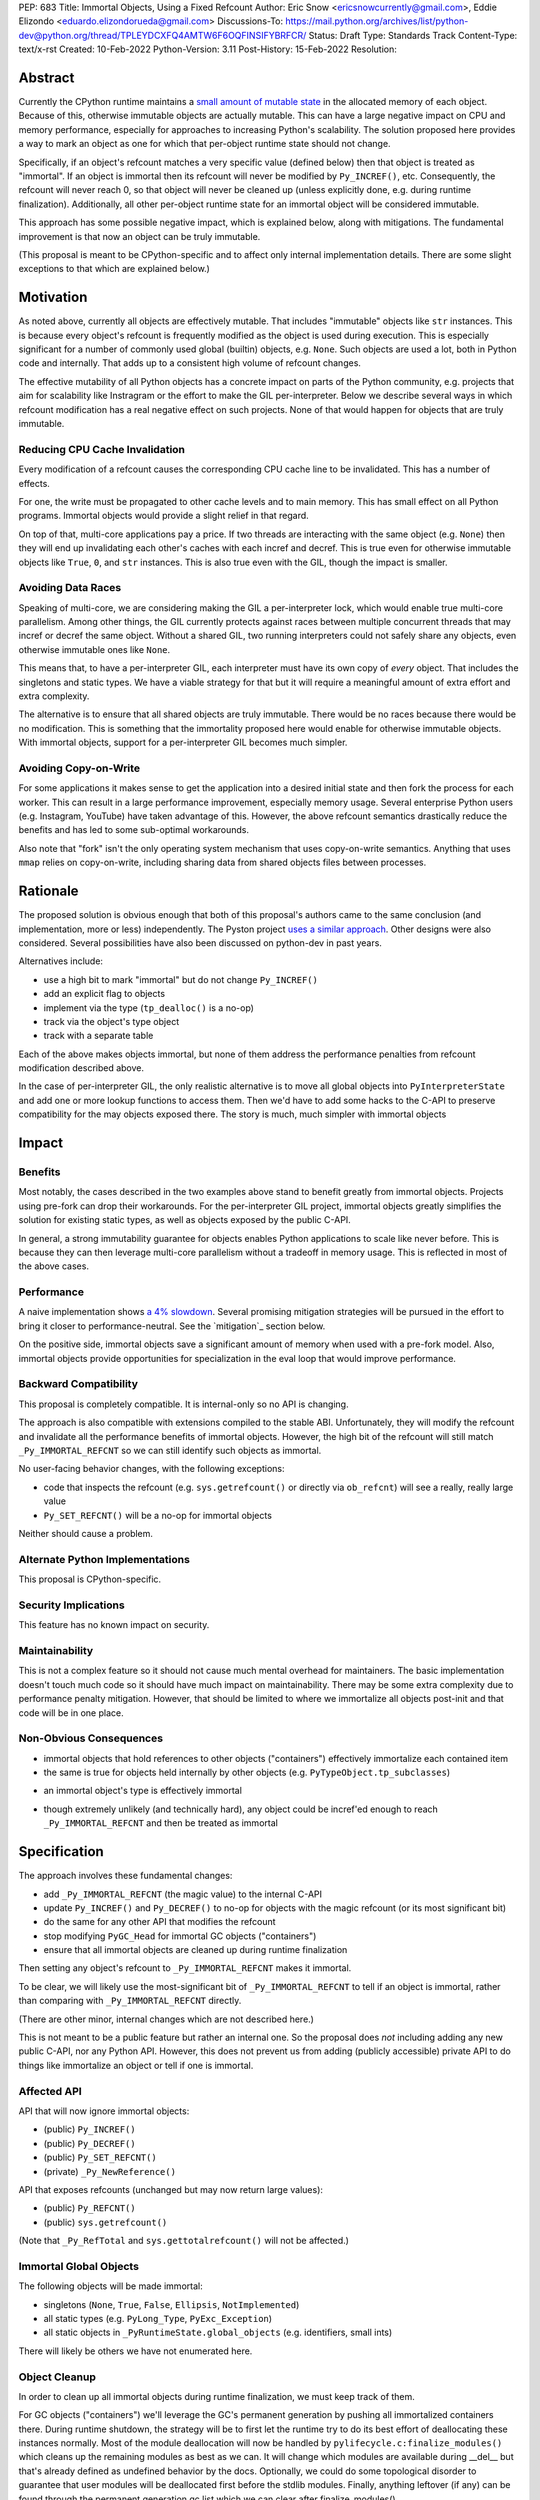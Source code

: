 PEP: 683
Title: Immortal Objects, Using a Fixed Refcount
Author: Eric Snow <ericsnowcurrently@gmail.com>, Eddie Elizondo <eduardo.elizondorueda@gmail.com>
Discussions-To: https://mail.python.org/archives/list/python-dev@python.org/thread/TPLEYDCXFQ4AMTW6F6OQFINSIFYBRFCR/
Status: Draft
Type: Standards Track
Content-Type: text/x-rst
Created: 10-Feb-2022
Python-Version: 3.11
Post-History: 15-Feb-2022
Resolution:


Abstract
========

Currently the CPython runtime maintains a
`small amount of mutable state <Runtime Object State_>`_ in the
allocated memory of each object.  Because of this, otherwise immutable
objects are actually mutable.  This can have a large negative impact
on CPU and memory performance, especially for approaches to increasing
Python's scalability.  The solution proposed here provides a way
to mark an object as one for which that per-object
runtime state should not change.

Specifically, if an object's refcount matches a very specific value
(defined below) then that object is treated as "immortal".  If an object
is immortal then its refcount will never be modified by ``Py_INCREF()``,
etc.  Consequently, the refcount will never reach 0, so that object will
never be cleaned up (unless explicitly done, e.g. during runtime
finalization).  Additionally, all other per-object runtime state
for an immortal object will be considered immutable.

This approach has some possible negative impact, which is explained
below, along with mitigations.  The fundamental improvement is that
now an object can be truly immutable.

(This proposal is meant to be CPython-specific and to affect only
internal implementation details.  There are some slight exceptions
to that which are explained below.)

..
    > I think that is a naïve statement. Refcounting is
    > implementation-specific, but it's hardly an *internal* detail.
    
    Sorry for any confusion.  I didn't mean to say that refcounting is an
    internal detail.  Rather, I was talking about how the proposed change
    in refcounting behavior doesn't affect any guaranteed/documented
    behavior, hence "internal".
    
    >> There is
    >> code that targets CPython specifically, and relies on the details.
    >
    > Could you elaborate?  Do you mean such code relies on specific refcount values?
    >
    >> The refcount has public getters and setters,
    >
    > Agreed.  However, what behavior do users expect and what guarantees do
    > we make?  Do we indicate how to interpret the refcount value they
    > receive?  What are the use cases under which a user would set an
    > object's refcount to a specific value?  Are users setting the refcount
    > of objects they did not create?
    
    That's what I hoped the PEP would tell me. Instead of simply claiming
    that there won't be issues, it should explain why we won't have any issues.
    
    >> and you need a pretty good
    >> grasp of the concept to write a C extension.
    >
    > I would not expect this to be affected by this PEP, except in cases
    > where users are checking/modifying refcounts for objects they did not
    > create (since none of their objects will be immortal).
    >
    >> I think that it's safe to assume that this will break people's code,
    >
    > Do you have some use case in mind, or an example?  From my perspective
    > I'm having a hard time seeing what this proposed change would break.
    
    IMO, the reasoning should start from the assumption that things will
    break, and explain why they won't (or why the breakage is acceptable).
    If the PEP simply tells me upfront that things will be OK, I have a hard
    time trusting it.
    
    IOW, it's clear you've thought about this a lot (especially after
    reading your replies here), but it's not clear from the PEP.
    That might be editorial nitpicking, if it wasn't for the fact that I
    want find any gaps in your research and reasoning, and invite everyone
    else to look for them as well.
    
    >> and this PEP should convince us that the breakage is worth it rather than
    >> dismiss the issue.
    >
    > Sorry, I didn't mean to be dismissive.  I agree that if there is
    > breakage this PEP must address it.


Motivation
==========

As noted above, currently all objects are effectively mutable.  That
includes "immutable" objects like ``str`` instances.  This is because
every object's refcount is frequently modified as the object is used
during execution.  This is especially significant for a number of
commonly used global (builtin) objects, e.g. ``None``.  Such objects
are used a lot, both in Python code and internally.  That adds up to
a consistent high volume of refcount changes.

The effective mutability of all Python objects has a concrete impact
on parts of the Python community, e.g. projects that aim for
scalability like Instragram or the effort to make the GIL
per-interpreter.  Below we describe several ways in which refcount
modification has a real negative effect on such projects.
None of that would happen for objects that are truly immutable.

Reducing CPU Cache Invalidation
-------------------------------

Every modification of a refcount causes the corresponding CPU cache
line to be invalidated.  This has a number of effects.

For one, the write must be propagated to other cache levels
and to main memory.  This has small effect on all Python programs.
Immortal objects would provide a slight relief in that regard.

On top of that, multi-core applications pay a price.  If two threads
are interacting with the same object (e.g. ``None``)  then they will
end up invalidating each other's caches with each incref and decref.
This is true even for otherwise immutable objects like ``True``,
``0``, and ``str`` instances.  This is also true even with
the GIL, though the impact is smaller.

..
    > This looks out of context. Python has a per-process GIL. It should it go
    > after the next section.
    
    This isn't about a data race.  I'm talking about how if an object is
    active in two different threads (on distinct cores) then incref/decref
    in one thread will invalidate the cache (line) in the other thread.
    The only impact of the GIL in this case is that the two threads aren't
    running simultaneously and the cache invalidation on the idle thread
    has less impact.

..
    > This is also true even with the GIL, though the impact is smaller.
    
    Smaller than what? The baseline for that comparison is a hypothetical
    GIL-less interpreter, which is only introduced in the next section.
    Perhaps say something like "Python's GIL helps avoid this effect, but
    doesn't eliminate it."

Avoiding Data Races
-------------------

Speaking of multi-core, we are considering making the GIL
a per-interpreter lock, which would enable true multi-core parallelism.
Among other things, the GIL currently protects against races between
multiple concurrent threads that may incref or decref the same object.
Without a shared GIL, two running interpreters could not safely share
any objects, even otherwise immutable ones like ``None``.

This means that, to have a per-interpreter GIL, each interpreter must
have its own copy of *every* object.  That includes the singletons and
static types.  We have a viable strategy for that but it will require
a meaningful amount of extra effort and extra complexity.

The alternative is to ensure that all shared objects are truly immutable.
There would be no races because there would be no modification.  This
is something that the immortality proposed here would enable for
otherwise immutable objects.  With immortal objects,
support for a per-interpreter GIL
becomes much simpler.

..
    >>> Weren't you planning a PEP on subinterpreter GIL as well? Do you want to
    >>> submit them together?
    >>
    >> IMO, as it is, the PEP's motivation doesn't really stand on its own.
    >> It's only worth it as a step towards per-interpreter GIL.
    >>
    >> I'd have to think about that.  The other PEP I'm writing for
    >> per-interpreter GIL doesn't require immortal objects.  They just
    >> simplify a number of things.  That's my motivation for writing this
    >> PEP, in fact. :)
    >
    > Please think about it.
    > If you removed the benefits for per-interpreter GIL, the motivation
    > section would be reduced to is memory savings for fork/CoW. (And lots of
    > performance improvements that are great in theory but sum up to a 4% loss.)
    
    Sounds good.  Would this involve more than a note at the top of the PEP?
    
    And just to be clear, I don't think the fate of a per-interpreter GIL
    PEP should not depend on this one.

Avoiding Copy-on-Write
----------------------

For some applications it makes sense to get the application into
a desired initial state and then fork the process for each worker.
This can result in a large performance improvement, especially
memory usage.  Several enterprise Python users (e.g. Instagram,
YouTube) have taken advantage of this.  However, the above
refcount semantics drastically reduce the benefits and
has led to some sub-optimal workarounds.

Also note that "fork" isn't the only operating system mechanism
that uses copy-on-write semantics.  Anything that uses ``mmap``
relies on copy-on-write, including sharing data from shared objects
files between processes.

..
    > Anyway, I don't believe stopping refcounting will fix the CoW issue
    > yet. See this article [1] again.
    >
    > [1] https://instagram-engineering.com/dismissing-python-garbage-collection-at-instagram-4dca40b29172
    
    That's definitely an important point, given that the main objective of
    the proposal is to allow disabling mutation of runtime-internal object
    state so that some objects can be made truly immutable.
    
    I'm sure Eddie has some good insight on the matter (and may have even
    been involved in writing that article).  Eddie?
    
    > Note that they failed to fix CoW by stopping refcounting code objects! (*)
    > Most CoW was caused by cyclic GC and finalization caused most CoW.
    
    That's a good observation!
    
    > (*) It is not surprising to me because eval loop don't incre/decref
    > most code attributes. They borrow reference from the code object.
    
    +1
    
    > So we need a sample application and profile it, before saying it fixes CoW.
    > Could you provide some data, or drop the CoW issue from this PEP until
    > it is proved?
    
    We'll look into that.


Rationale
=========

The proposed solution is obvious enough that both of this proposal's
authors came to the same conclusion (and implementation, more or less)
independently.  The Pyston project `uses a similar approach <pyston_>`_.
Other designs were also considered.  Several possibilities have also
been discussed on python-dev in past years.

Alternatives include:

* use a high bit to mark "immortal" but do not change ``Py_INCREF()``
* add an explicit flag to objects
* implement via the type (``tp_dealloc()`` is a no-op)
* track via the object's type object
* track with a separate table

Each of the above makes objects immortal, but none of them address
the performance penalties from refcount modification described above.

In the case of per-interpreter GIL, the only realistic alternative
is to move all global objects into ``PyInterpreterState`` and add
one or more lookup functions to access them.  Then we'd have to
add some hacks to the C-API to preserve compatibility for the
may objects exposed there.  The story is much, much simpler
with immortal objects


Impact
======

Benefits
--------

Most notably, the cases described in the two examples above stand
to benefit greatly from immortal objects.  Projects using pre-fork
can drop their workarounds.  For the per-interpreter GIL project,
immortal objects greatly simplifies the solution for existing static
types, as well as objects exposed by the public C-API.

In general, a strong immutability guarantee for objects enables Python
applications to scale like never before.  This is because they can
then leverage multi-core parallelism without a tradeoff in memory
usage.  This is reflected in most of the above cases.

Performance
-----------

A naive implementation shows `a 4% slowdown`_.
Several promising mitigation strategies will be pursued in the effort
to bring it closer to performance-neutral.  See the `mitigation`_
section below.

On the positive side, immortal objects save a significant amount of
memory when used with a pre-fork model.  Also, immortal objects provide
opportunities for specialization in the eval loop that would improve
performance.

.. _a 4% slowdown: https://github.com/python/cpython/pull/19474#issuecomment-1032944709

Backward Compatibility
-----------------------

This proposal is completely compatible.  It is internal-only so no API
is changing.

The approach is also compatible with extensions compiled to the stable
ABI.  Unfortunately, they will modify the refcount and invalidate all
the performance benefits of immortal objects.  However, the high bit
of the refcount will still match ``_Py_IMMORTAL_REFCNT`` so we can
still identify such objects as immortal.

..
    >> So, any extension that uses the stable ABI will break an invariant.
    >> What'll be the impact? The total refcount will probably go out of sync,
    >> anything else?
    >
    > The impact would be: objects incref/decref'ed by such a module would
    > be exposed to some of the performance penalties described earlier in
    > the PEP.  I expect the potential aggregate cost would be relatively
    > small.
    >
    >> If an extension DECREFs an immortal object, will it still match
    >> _Py_IMMORTAL_REFCNT? How is that guaranteed?
    >
    > It wouldn't match _Py_IMMORTAL_REFCNT, but the high bit of
    > _Py_IMMORTAL_REFCNT would still match.  That bit is what we would
    > actually be checking, rather than the full value.
    
    It makes sense once you know _Py_IMMORTAL_REFCNT has two bits set. Maybe
    it'd be good to note that detail -- it's an internal detail, but crucial
    for making things safe.
    
    >> What about extensions compiled with Python 3.11 (with this PEP) that use
    >> an older version of the stable ABI, and thus should be compatible with
    >> 3.2+? Will they use the old versions of the macros? How will that be tested?
    >
    > It wouldn't matter unless an object's refcount reached
    > _Py_IMMORTAL_REFCNT, at which point incref/decref would start
    > noop'ing.  What is the likelihood (in real code) that an object's
    > refcount would grow that far?  Even then, would such an object ever be
    > expected to go back to 0 (and be dealloc'ed)?  Otherwise the point is
    > moot.
    
    That's exactly the questions I'd hope the PEP to answer. I could
    estimate that likelihood myself, but I'd really rather just check your
    work ;)
    
    (Hm, maybe I couldn't even estimate this myself. The PEP doesn't say
    what the value of _Py_IMMORTAL_REFCNT is, and in the ref implementation
    a comment says "This can be safely changed to a smaller value".)

No user-facing behavior changes, with the following exceptions:

* code that inspects the refcount (e.g. ``sys.getrefcount()``
  or directly via ``ob_refcnt``) will see a really, really large
  value
* ``Py_SET_REFCNT()`` will be a no-op for immortal objects

Neither should cause a problem.

..
    > Importantly, our system allows for the reference count of immortal objects to change, as long as it doesn't go below half of the original very-high value. So extension code with no concept of immortality will still update the reference counts of immortal objects, but this is fine. Because of this we haven't seen any issues with extension modules.
    
    As Guido noted, we are taking a similar approach for the sake of older
    extensions built with the limited API.  As a precaution, we start the
    refcount for immortal objects basically at _Py_IMMORTAL_REFCNT * 1.5.
    Then we only need to check the high bit of _Py_IMMORTAL_REFCNT to see
    if an object is immortal.
    
    > 
    > The small amount of compatibility challenges we've run into have been in testing code that checks for memory leaks. For example this code breaks on Pyston:
    > 
    > [snip]
    > 
    > This might work with this PEP, but we've also seen code that asserts that the refcount increases by a specific value, which I believe wouldn't.
    > 
    > For Pyston we've simply disabled these tests, figuring that our users still have CPython to test on. Personally I consider this breakage to be small, but I hadn't seen anyone mention the potential usage of sys.getrefcount() so I thought I'd bring it up.

Alternate Python Implementations
--------------------------------

This proposal is CPython-specific.

..
    IMO it's specific to the C API, which is wider than just CPython. I
    don't think we can just assume it'll have no impact on other
    implementations.

Security Implications
---------------------

This feature has no known impact on security.

Maintainability
---------------

This is not a complex feature so it should not cause much mental
overhead for maintainers.  The basic implementation doesn't touch
much code so it should have much impact on maintainability.  There
may be some extra complexity due to performance penalty mitigation.
However, that should be limited to where we immortalize all
objects post-init and that code will be in one place.

Non-Obvious Consequences
------------------------

* immortal objects that hold references to other objects
  ("containers") effectively immortalize each contained item
* the same is true for objects held internally by other objects
  (e.g. ``PyTypeObject.tp_subclasses``)

..
    > So, do immortal lists immortalize values append()ed to them? (Can you
    > even have an immortal list?  Are there limits on what can be immortal?)
    
    We have no plans to do more than ever explicitly immortalize objects.
    So an immortal list is fine but it would have no effect on the
    immortality of items it contains, other than implicitly (since the
    list holds a reference to each item).
    
    In general, it would be best to only immortalize immutable objects.
    If we want to share any objects shared between threads without
    protection (e.g. per-interpreter GIL) then such objects must be
    immortal and immutable.  So lists and dicts, etc. couldn't be shared
    (assuming we can't prevent further mutation).
    
    However, for objects that will never be shared, it can be practical to
    make some of them immortal too.  For example, sys.modules is a
    per-interpreter dict that we do not expect to ever get freed until the
    corresponding interpreter is finalized.  By making it immortal, we no
    longer incur the extra overhead during incref/decref.
    
    We can apply this idea in the pursuit of getting back some of that 4%
    performance we lost.  At the end of runtime init we can mark *all*
    objects as immortal and avoid the extra cost in incref/decref.  We
    only need to worry about immutability with objects that we plan on
    sharing between threads without a GIL.
    
    (FYI, we still need to look closely at the impact of this approach on GC.)

* an immortal object's type is effectively immortal

..
    > Should this be enforced?
    
    There is nothing to enforce.  The object holds a reference to its type
    so the type will never be cleaned up as long as the immortal object
    isn't.  Hence the type of an immortal object is effectively immortal.
    We don't need the type to actually be marked as immortal.

* though extremely unlikely (and technically hard), any object could
  be incref'ed enough to reach ``_Py_IMMORTAL_REFCNT`` and then
  be treated as immortal

..
    > What would it take?
    
    Basically, you;d have to do it deliberately (e.g. incref the object in
    a tight loop).  Even with a tight loop it would take a long time to
    count up to 2^60 or whatever the chosen value is.


Specification
=============

The approach involves these fundamental changes:

* add ``_Py_IMMORTAL_REFCNT`` (the magic value) to the internal C-API
* update ``Py_INCREF()`` and ``Py_DECREF()`` to no-op for objects with
  the magic refcount (or its most significant bit)
* do the same for any other API that modifies the refcount
* stop modifying ``PyGC_Head`` for immortal GC objects ("containers")
* ensure that all immortal objects are cleaned up during
  runtime finalization

Then setting any object's refcount to ``_Py_IMMORTAL_REFCNT``
makes it immortal.

To be clear, we will likely use the most-significant bit of
``_Py_IMMORTAL_REFCNT`` to tell if an object is immortal, rather
than comparing with ``_Py_IMMORTAL_REFCNT`` directly.

(There are other minor, internal changes which are not described here.)

This is not meant to be a public feature but rather an internal one.
So the proposal does *not* including adding any new public C-API,
nor any Python API.  However, this does not prevent us from
adding (publicly accessible) private API to do things
like immortalize an object or tell if one
is immortal.

..
    > This is a public change.
    
    I agree that the change to the implementation of some public API is
    certainly public, as is the change in behavior for immortal objects,
    as is the potential <4% performance regression.  By "public feature" I
    was referring to immortal objects.  We are not exposing that to users,
    other than that they might notice some objects now have a really high
    refcount that does not change.
    
    > Py_INCREF increments the reference count.
    > Py_REFCNT gets the reference count.
    > For immortal objects, Py_INCREF will no longer function as documented in
    > 3.10, and Py_REFCNT can be used to witness it. Both are public API.
    
    You are right that "Increment the reference count for object o." (as
    documented) will not be true for an immortal object.  Instead it would
    be something like "indicate that there is an additional reference for
    object o".  I'll be sure to update the PEP, to add that change to the
    docs wording.
    
    Regardless, how important is that distinction?  If it matters then
    clearly this proposal needs to change.  As an exercise, we can
    consider one of the most used objects, None, and that we would make it
    immortal.  How would that impact users of Py_INCREF() and Py_REFCNT()?

Affected API
------------

API that will now ignore immortal objects:

* (public) ``Py_INCREF()``
* (public) ``Py_DECREF()``
* (public) ``Py_SET_REFCNT()``
* (private) ``_Py_NewReference()``

API that exposes refcounts (unchanged but may now return large values):

* (public) ``Py_REFCNT()``
* (public) ``sys.getrefcount()``

(Note that ``_Py_RefTotal`` and ``sys.gettotalrefcount()``
will not be affected.)

Immortal Global Objects
-----------------------

The following objects will be made immortal:

* singletons (``None``, ``True``, ``False``, ``Ellipsis``, ``NotImplemented``)
* all static types (e.g. ``PyLong_Type``, ``PyExc_Exception``)
* all static objects in ``_PyRuntimeState.global_objects`` (e.g. identifiers,
  small ints)

There will likely be others we have not enumerated here.

..
    > How will the candidates be chosen?
    
    Any objects that we would expect to share globally (ergo otherwise
    immutable) will be made immortal.  That means the static types, the
    builtin singletons, the objects in _PyRuntimeState.global_objects,
    etc.

..
    > Should the intern dict be belonging to runtime, or (sub)interpreter?
    >
    > If the interned dict is belonging to runtime, all interned dict should
    > be immortal to be shared between subinterpreters.
    
    Excellent questions.  Making immutable objects immortal is relatively
    simple.  For the most part, mutable objects should not be shared
    between interpreters without protection (e.g. the GIL).  The interned
    dict isn't exposed to Python code or the C-API, so there's less risk,
    but it still wouldn't work without cleverness.  So it should be
    per-interpreter.  It would be nice if it were global though. :)

Object Cleanup
--------------

In order to clean up all immortal objects during runtime finalization,
we must keep track of them.

For GC objects ("containers") we'll leverage the GC's permanent
generation by pushing all immortalized containers there.  During
runtime shutdown, the strategy will be to first let the runtime try
to do its best effort of deallocating these instances normally.  Most
of the module deallocation will now be handled by
``pylifecycle.c:finalize_modules()`` which cleans up the remaining
modules as best as we can.  It will change which modules are available
during __del__ but that's already defined as undefined behavior by the
docs.  Optionally, we could do some topological disorder to guarantee
that user modules will be deallocated first before the stdlib modules.
Finally, anything leftover (if any) can be found through the permanent
generation gc list which we can clear after finalize_modules().

For non-container objects, the tracking approach will vary on a
case-by-case basis.  In nearly every case, each such object is directly
accessible on the runtime state, e.g. in a ``_PyRuntimeState`` or
``PyInterpreterState`` field.  We may need to add a tracking mechanism
to the runtime state for a small number of objects.

Constraints
-----------

* ensure that otherwise immutable objects can be truly immutable
* do not hurt performance for normal Python use cases
* be careful when immortalizing objects that we don't actually expect
  to persist until runtime finalization.
* be careful when immortalizing objects that are not otherwise immutable

.. mitigation:

Performance Regression Mitigation
---------------------------------

In the interest of clarify, here are some of the ways we are going
to try to recover some of the lost performance:

* ...

Note that these are not part of the proposal.  They are included here
for clarity.

Possible Changes
----------------

* mark every interned string as immortal
* mark the "interned" dict as immortal if shared else share all interned strings
* (Larry,MvL) mark all constants unmarshalled for a module as immortal
* (Larry,MvL) allocate (immutable) immortal objects in their own memory page(s)
* drop refcount operations in code where we know the object is immortal
  (e.g. ``Py_RETURN_NONE``)
* specialize for immortal objects in the eval loop (`pyston`_)

..
    I suggest being a little more explicit (even blatant) that the particular details of:
    
    (1)  which subset of functionally immortal objects are marked as immortal
    (2)  how to mark something as immortal
    (3)  how to recognize something as immortal
    (4)  which memory-management activities are skipped or modified for immortal objects
    
    are not only Cpython-specific, but are also private implementation details that are expected to change in subsequent versions.
    
    Ideally, things like the interned string dictionary or the constants from a pyc file will be not merely immortal, but stored in an immortal-only memory page, so that they won't be flushed or CoW-ed when a nearby non-immortal object is modified.  Getting those details right will make a difference to performance, and you don't want to be locked in to the first draft.

Documentation
-------------

The feature itself is internal and will not be added to the documentation.

We *may* add a note about immortal objects to the following,
to help reduce any surprise users may have with the change:

* ``Py_SET_REFCNT()`` (a no-op for immortal objects)
* ``Py_REFCNT()`` (value may be surprisingly large)
* ``sys.getrefcount()`` (value may be surprisingly large)

Other API that might benefit from such notes are currently undocumented.

We wouldn't add a note anywhere else (including for ``Py_INCREF()`` and
``Py_DECREF()``) since the feature is otherwise transparent to users.


Rejected Ideas
==============

Equate Immortal with Immutable
------------------------------

Making a mutable object immortal isn't particularly helpful.
The exception is if you can ensure the object isn't actually
modified again.  Since we aren't enforcing any immutability
for immortal objects it didn't make sense to emphasis
that relationship.

..
    > Is it just not helpful, or is it disallowed?
    
    It is not disallowed.
    
    Also, I need to clarify that section since there are cases where
    making a mutable object immortal can provide performance benefits, as
    described earlier.
    
    > What about __subclasses__/tp_subclasses?
    
    That's one we'll have to deal with specially, e.g. for core static
    types we'd store the object on PyInterpreterState.  Then the
    __subclasses__ getter would do a lookup on the current interpreter,
    instead of using tp_subclasses.  We could get rid of tp_subclasses or
    perhaps use it only for the main interpreter.


Reference Implementation
========================

The implementation is proposed on GitHub:

https://github.com/python/cpython/pull/19474


Open Issues
===========

* is there any other impact on GC?


References
==========

.. _pyston: https://mail.python.org/archives/list/python-dev@python.org/message/TPLEYDCXFQ4AMTW6F6OQFINSIFYBRFCR/

Discussions
-----------

This was discussed in December 2021 on python-dev:

* https://mail.python.org/archives/list/python-dev@python.org/thread/7O3FUA52QGTVDC6MDAV5WXKNFEDRK5D6/#TBTHSOI2XRWRO6WQOLUW3X7S5DUXFAOV
* https://mail.python.org/archives/list/python-dev@python.org/thread/PNLBJBNIQDMG2YYGPBCTGOKOAVXRBJWY

Runtime Object State
--------------------

Here is the internal state that the CPython runtime keeps
for each Python object:

* `PyObject.ob_refcnt`_: the object's `refcount <refcounting_>`_
* `_PyGC_Head`_: (optional) the object's node in a list of `"GC" objects <refcounting_>`_
* `_PyObject_HEAD_EXTRA`_: (optional) the object's node in the list of heap objects

``ob_refcnt`` is part of the memory allocated for every object.
However, ``_PyObject_HEAD_EXTRA`` is allocated only if CPython was built
with ``Py_TRACE_REFS`` defined.  ``PyGC_Head`` is allocated only if the
object's type has ``Py_TPFLAGS_HAVE_GC`` set.  Typically this is only
container types (e.g. ``list``).  Also note that ``PyObject.ob_refcnt``
and ``_PyObject_HEAD_EXTRA`` are part of ``PyObject_HEAD``.

.. _PyObject.ob_refcnt: https://github.com/python/cpython/blob/80a9ba537f1f1666a9e6c5eceef4683f86967a1f/Include/object.h#L107
.. _PyGC_Head: https://github.com/python/cpython/blob/80a9ba537f1f1666a9e6c5eceef4683f86967a1f/Include/internal/pycore_gc.h#L11-L20
.. __PyObject_HEAD_EXTRA: https://github.com/python/cpython/blob/80a9ba537f1f1666a9e6c5eceef4683f86967a1f/Include/object.h#L68-L72

.. _refcounting:

Reference Counting, with Cyclic Garbage Collection
--------------------------------------------------

Garbage collection is a memory management feature of some programming
languages.  It means objects are cleaned up (e.g. memory freed)
once they are no longer used.

Refcounting is one approach to garbage collection.  The language runtime
tracks how many references are held to an object.  When code takes
ownership of a reference to an object or releases it, the runtime
is notified and it increments or decrements the refcount accordingly.
When the refcount reaches 0, the runtime cleans up the object.

With CPython, code must explicitly take or release references using
the C-API's ``Py_INCREF()`` and ``Py_DECREF()``.  These macros happen
to directly modify the object's refcount (unfortunately, since that
causes ABI compatibility issues if we want to change our garbage
collection scheme).  Also, when an object is cleaned up in CPython,
it also releases any references (and resources) it owns
(before it's memory is freed).

Sometimes objects may be involved in reference cycles, e.g. where
object A holds a reference to object B and object B holds a reference
to object A.  Consequently, neither object would ever be cleaned up
even if no other references were held (i.e. a memory leak).  The
most common objects involved in cycles are containers.

CPython has dedicated machinery to deal with reference cycles, which
we call the "cyclic garbage collector", or often just
"garbage collector" or "GC".  Don't let the name confuse you.
It only deals with breaking reference cycles.

See the docs for a more detailed explanation of refcounting
and cyclic garbage collection:

* https://docs.python.org/3.11/c-api/intro.html#reference-counts
* https://docs.python.org/3.11/c-api/refcounting.html
* https://docs.python.org/3.11/c-api/typeobj.html#c.PyObject.ob_refcnt
* https://docs.python.org/3.11/c-api/gcsupport.html


Copyright
=========

This document is placed in the public domain or under the
CC0-1.0-Universal license, whichever is more permissive.



..
    Local Variables:
    mode: indented-text
    indent-tabs-mode: nil
    sentence-end-double-space: t
    fill-column: 70
    coding: utf-8
    End:
